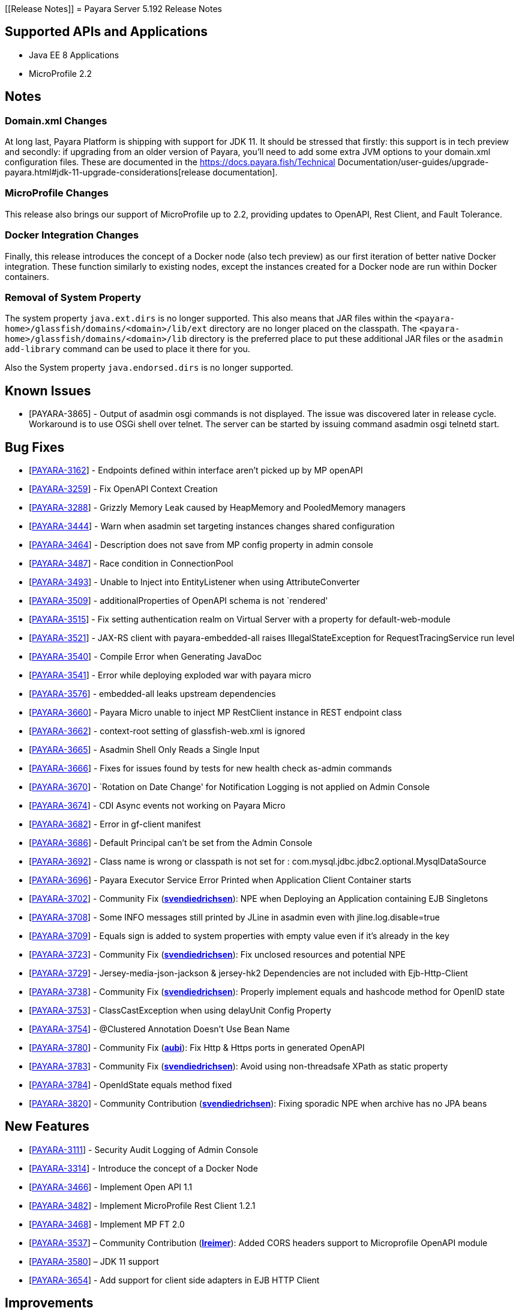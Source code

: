 [[Release Notes]]
= Payara Server 5.192 Release Notes

[[supported-apis-and-applications]]
== Supported APIs and Applications

* Java EE 8 Applications
* MicroProfile 2.2

== Notes

=== Domain.xml Changes

At long last, Payara Platform is shipping with support for JDK 11. It should be
stressed that firstly: this support is in tech preview and secondly: if
upgrading from an older version of Payara, you’ll need to add some extra JVM
options to your domain.xml configuration files. These are documented in the
https://docs.payara.fish/Technical Documentation/user-guides/upgrade-payara.html#jdk-11-upgrade-considerations[release
documentation].

=== MicroProfile Changes

This release also brings our support of MicroProfile up to 2.2, providing
updates to OpenAPI, Rest Client, and Fault Tolerance.

=== Docker Integration Changes

Finally, this release introduces the concept of a Docker node (also tech
preview) as our first iteration of better native Docker integration. These
function similarly to existing nodes, except the instances created for a Docker
node are run within Docker containers.

=== Removal of System Property

The system property `java.ext.dirs` is no longer supported. This also means that
JAR files within the `<payara-home>/glassfish/domains/<domain>/lib/ext` directory are no longer placed on the classpath.
The `<payara-home>/glassfish/domains/<domain>/lib` directory is the preferred place to put these additional JAR files or
the `asadmin add-library` command can be used to place it there for you.

Also the System property `java.endorsed.dirs` is no longer supported.

== Known Issues

- [PAYARA-3865] - Output of asadmin osgi commands is not displayed. The issue was discovered later in release cycle. Workaround is to use OSGi shell over
telnet. The server can be started by issuing command asadmin osgi telnetd start.

== Bug Fixes

- [https://github.com/payara/Payara/pull/3827[PAYARA-3162]] - Endpoints defined within interface aren’t picked up by MP openAPI
- [https://github.com/payara/Payara/pull/3827[PAYARA-3259]] - Fix OpenAPI Context Creation
- [https://github.com/payara/Payara/pull/3897[PAYARA-3288]] - Grizzly Memory Leak caused by HeapMemory and PooledMemory managers
- [https://github.com/payara/Payara/pull/3825[PAYARA-3444]] - Warn when asadmin set targeting instances changes shared configuration
- [https://github.com/payara/Payara/pull/3950[PAYARA-3464]] - Description does not save from MP config property in admin console
- [https://github.com/payara/Payara/pull/3924[PAYARA-3487]] - Race condition in ConnectionPool
- [https://github.com/payara/Payara/pull/3859[PAYARA-3493]] - Unable to Inject into EntityListener when using AttributeConverter
- [https://github.com/payara/Payara/pull/3827[PAYARA-3509]] - additionalProperties of OpenAPI schema is not `rendered'
- [https://github.com/payara/Payara/pull/3875[PAYARA-3515]] - Fix setting authentication realm on Virtual Server with a property for default-web-module
- [https://github.com/payara/Payara/pull/3961[PAYARA-3521]] - JAX-RS client with payara-embedded-all raises IllegalStateException for RequestTracingService run level
- [https://github.com/payara/Payara/pull/3864[PAYARA-3540]] - Compile Error when Generating JavaDoc
- [https://github.com/payara/Payara/pull/3956[PAYARA-3541]] - Error while deploying exploded war with payara micro
- [https://github.com/payara/Payara/pull/3814[PAYARA-3576]] - embedded-all leaks upstream dependencies
- [https://github.com/payara/Payara/pull/3866[PAYARA-3660]] - Payara Micro unable to inject MP RestClient instance in REST endpoint class
- [https://github.com/payara/Payara/pull/3831[PAYARA-3662]] - context-root setting of glassfish-web.xml is ignored
- [https://github.com/payara/Payara/pull/3870[PAYARA-3665]] - Asadmin Shell Only Reads a Single Input
- [https://github.com/payara/Payara/pull/3798[PAYARA-3666]] - Fixes for issues found by tests for new health check as-admin commands
- [https://github.com/payara/Payara/pull/3869[PAYARA-3670]] - `Rotation on Date Change' for Notification Logging is not applied on Admin Console
- [https://github.com/payara/Payara/pull/3880[PAYARA-3674]] - CDI Async events not working on Payara Micro
- [https://github.com/payara/Payara/pull/3846[PAYARA-3682]] - Error in gf-client manifest
- [https://github.com/payara/Payara/pull/3848[PAYARA-3686]] - Default Principal can’t be set from the Admin Console
- [https://github.com/payara/Payara/pull/3874[PAYARA-3692]] - Class name is wrong or classpath is not set for :
com.mysql.jdbc.jdbc2.optional.MysqlDataSource
- [https://github.com/payara/Payara/pull/3936[PAYARA-3696]] - Payara Executor Service Error Printed when Application Client Container starts
- [https://github.com/payara/Payara/pull/3824[PAYARA-3702]] - Community Fix (https://github.com/svendiedrichsen[*svendiedrichsen*]): NPE when Deploying an
Application containing EJB Singletons
- [https://github.com/payara/Payara/pull/3867[PAYARA-3708]] - Some INFO messages still printed by JLine in asadmin even with jline.log.disable=true
- [https://github.com/payara/Payara/pull/3887[PAYARA-3709]] - Equals sign is added to system properties with empty value even if it’s already in the key
- [https://github.com/payara/Payara/pull/3868[PAYARA-3723]] - Community Fix (https://github.com/svendiedrichsen[*svendiedrichsen*]): Fix unclosed resources
and potential NPE
- [https://github.com/payara/Payara/pull/3926[PAYARA-3729]] - Jersey-media-json-jackson & jersey-hk2 Dependencies are not included with
Ejb-Http-Client
- [https://github.com/payara/Payara/pull/3888[PAYARA-3738]] - Community Fix (https://github.com/svendiedrichsen[*svendiedrichsen*]): Properly implement
equals and hashcode method for OpenID state
- [https://github.com/payara/Payara/pull/3911[PAYARA-3753]] - ClassCastException when using delayUnit Config Property
- [https://github.com/payara/Payara/pull/3901[PAYARA-3754]] - @Clustered Annotation Doesn’t Use Bean Name
- [https://github.com/payara/Payara/pull/3916[PAYARA-3780]] - Community Fix (https://github.com/aubi[*aubi*]): Fix Http & Https ports in generated OpenAPI
- [https://github.com/payara/Payara/pull/3906[PAYARA-3783]] - Community Fix (https://github.com/svendiedrichsen[*svendiedrichsen*]): Avoid using
non-threadsafe XPath as static property
- [https://github.com/payara/Payara/pull/3909[PAYARA-3784]] - OpenIdState equals method fixed
- [https://github.com/payara/Payara/pull/3940[PAYARA-3820]] - Community Contribution (https://github.com/svendiedrichsen[*svendiedrichsen*]): Fixing
sporadic NPE when archive has no JPA beans

== New Features

- [https://github.com/payara/Payara/pull/3908[PAYARA-3111]] - Security Audit Logging of Admin Console
- [https://github.com/payara/Payara/pull/3952[PAYARA-3314]] - Introduce the concept of a Docker Node
- [https://github.com/payara/Payara/pull/3827[PAYARA-3466]] - Implement Open API 1.1
- [https://github.com/payara/Payara/pull/3951[PAYARA-3482]] - Implement MicroProfile Rest Client 1.2.1
- [https://github.com/payara/Payara/pull/3911[PAYARA-3468]] - Implement MP FT 2.0
- [https://github.com/payara/Payara/pull/3793[PAYARA-3537]] – Community Contribution (https://github.com/lreimer[*lreimer*]): Added CORS headers support to Microprofile OpenAPI module
- [https://github.com/payara/Payara/pull/3929[PAYARA-3580]] – JDK 11 support
- [https://github.com/payara/Payara/pull/3931[PAYARA-3654]] - Add support for client side adapters in EJB HTTP Client

== Improvements

- [https://github.com/payara/Payara/pull/3954[PAYARA-3385]] - Allow OpenTracing @Traced to work with JAX-WS Web Services
- [https://github.com/payara/Payara/pull/3837[PAYARA-3386]] - Complete login.conf configuration after creating custom security realm with default
LoginModule configuration
- [https://github.com/payara/Payara/pull/3900[PAYARA-3417]] - CertificateRealm should optionally return CN part a the certificate subject instead of the whole
subject
- [https://github.com/payara/Payara/pull/3853[PAYARA-3419]] - Persistent EJB Timer service forced too eagerly in cluster/Deployment group.
- [https://github.com/payara/patched-src-eclipselink/pull/3[PAYARA-3474]] - Disable stacktrace logging when JPA schema generation tries to read from non
existing sequence
- [https://github.com/payara/Payara/pull/3934[PAYARA-3688]] - Make the timeout parameter configurable in the start-local-instance command
- [https://github.com/payara/Payara/pull/3930[PAYARA-3718]] - Support System Properties with EJB over Rest
- [https://github.com/payara/Payara/pull/3945[PAYARA-3755]] - Implement Full Support for JSON-B Serialization when using EJB Remote over HTTP
- [https://github.com/payara/Payara/pull/3904[PAYARA-3758]] - Cleanup of sonar warnings for rest-service
- [https://github.com/payara/Payara/pull/3915[PAYARA-3781]] - Community Contribution (https://github.com/edthorne[*edthorne*]): Allow wildcards when
specifying interfaces for the data grid discovery mode
- [https://github.com/payara/Payara/pull/3920[PAYARA-3785]] - Security small cleanup sweep 6
- [https://github.com/payara/Payara/pull/3911[PAYARA-3790]] - CircuitBreaker with configuration file does not override the requestVolumeThreshold

== Component Upgrades

- [https://github.com/payara/Payara/pull/3855[PAYARA-2965]] - Update hk2 to 2.5.0
- [https://github.com/payara/Payara/pull/3566[PAYARA-3402]] - Upgrade maven-javadoc-plugin to 3.0.1
- [https://github.com/payara/Payara/pull/3892[PAYARA-3668]] - Update libpam4j to version 1.11
- [https://github.com/payara/Payara/pull/3863[PAYARA-3706]] - Upgrade hibernate-validator to 6.0.16.Final
- [https://github.com/payara/Payara/pull/3917[PAYARA-3742]] - Upgrade to Jersey 2.29
- [https://github.com/payara/Payara/pull/3890[PAYARA-3743]] - Upgrade snakeyaml to 1.24
- [https://github.com/payara/Payara/pull/3891[PAYARA-3744]] - Upgrade-MIME-Streaming-Extension-mimepull-to-1.9.11
- [https://github.com/payara/Payara/pull/3893[PAYARA-3745]] - Upgrade classmate to 1.5.0
- [https://github.com/payara/Payara/pull/3894[PAYARA-3746]] - Upgrade hazelcast version to 3.12
- [https://github.com/payara/Payara/pull/3895[PAYARA-3747]] - Upgrade ha-api to version 3.1.12

And of course, we’d like to give a huge thank you to community contributors
*svendiedrichsen* , *aubi* , *edthorne* and *lreimer* for their contributions to
this release.
